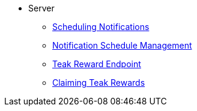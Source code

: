 * Server
** xref:sdk-reference:server:page$notifications/v2_schedule.adoc[Scheduling Notifications]
** xref:sdk-reference:server:page$notifications/v2_scheduled_notifications.adoc[Notification Schedule Management]
** xref:sdk-reference:server:page$rewards/endpoint.adoc[Teak Reward Endpoint]
** xref:sdk-reference:server:page$rewards/claiming.adoc[Claiming Teak Rewards]
